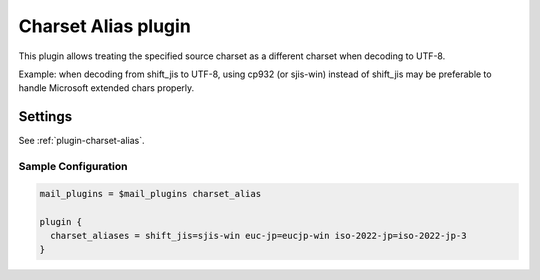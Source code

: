 .. _charset_alias_plugin:

====================
Charset Alias plugin
====================

This plugin allows treating the specified source charset as a different
charset when decoding to UTF-8.

Example: when decoding from shift_jis to UTF-8, using cp932 (or sjis-win)
instead of shift_jis may be preferable to handle Microsoft extended chars
properly.

Settings
========

See :ref:`plugin-charset-alias`.

Sample Configuration
^^^^^^^^^^^^^^^^^^^^

.. code-block:: none

  mail_plugins = $mail_plugins charset_alias

  plugin {
    charset_aliases = shift_jis=sjis-win euc-jp=eucjp-win iso-2022-jp=iso-2022-jp-3
  }
